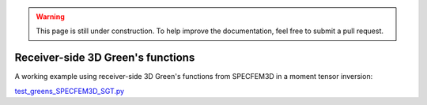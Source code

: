 
.. warning::

   This page is still under construction.  To help improve the
   documentation, feel free to submit a pull request.


Receiver-side 3D Green's functions
==================================

A working example using receiver-side 3D Green's functions from SPECFEM3D in a moment tensor inversion:

`test_greens_SPECFEM3D_SGT.py <https://github.com/rmodrak/mtuq/blob/master/tests/test_greens_SPECFEM3D_SGT.py>`_

